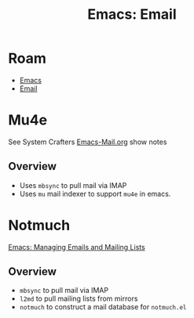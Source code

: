 :PROPERTIES:
:ID:       8671146a-1d5d-4326-af99-927a4bfbf639
:END:
#+TITLE: Emacs: Email
#+CATEGORY: slips
#+TAGS:

* Roam
+ [[id:6f769bd4-6f54-4da7-a329-8cf5226128c9][Emacs]]
+ [[id:844c1801-23e1-4229-9447-e0e396a576f1][Email]]

* Mu4e

See System Crafters [[https://github.com/daviwil/emacs-from-scratch/blob/master/show-notes/Emacs-Mail-02.org][Emacs-Mail.org]] show notes

** Overview
+ Uses =mbsync= to pull mail via IMAP
+ Uses =mu= mail indexer to support =mu4e= in emacs.

* Notmuch

[[https://www.youtube.com/watch?v=3xWEnAVl1Tw][Emacs: Managing Emails and Mailing Lists]]

** Overview
+ =mbsync= to pull mail via IMAP
+ =l2md= to pull mailing lists from mirrors
+ =notmuch= to construct a mail database for =notmuch.el=

